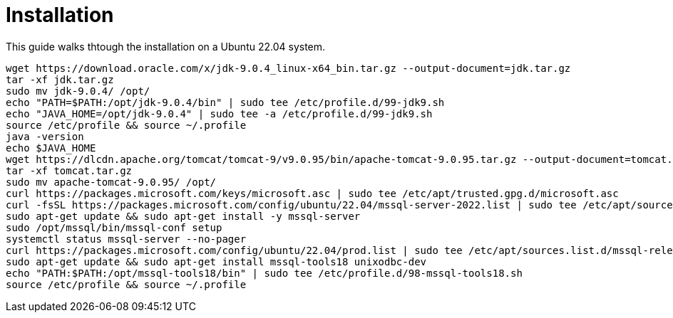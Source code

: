 = Installation

This guide walks thtough the installation on a Ubuntu 22.04 system.

[source,bash]
----
wget https://download.oracle.com/x/jdk-9.0.4_linux-x64_bin.tar.gz --output-document=jdk.tar.gz
tar -xf jdk.tar.gz 
sudo mv jdk-9.0.4/ /opt/
echo "PATH=$PATH:/opt/jdk-9.0.4/bin" | sudo tee /etc/profile.d/99-jdk9.sh
echo "JAVA_HOME=/opt/jdk-9.0.4" | sudo tee -a /etc/profile.d/99-jdk9.sh
source /etc/profile && source ~/.profile
java -version
echo $JAVA_HOME 
wget https://dlcdn.apache.org/tomcat/tomcat-9/v9.0.95/bin/apache-tomcat-9.0.95.tar.gz --output-document=tomcat.tar.gz
tar -xf tomcat.tar.gz
sudo mv apache-tomcat-9.0.95/ /opt/
curl https://packages.microsoft.com/keys/microsoft.asc | sudo tee /etc/apt/trusted.gpg.d/microsoft.asc
curl -fsSL https://packages.microsoft.com/config/ubuntu/22.04/mssql-server-2022.list | sudo tee /etc/apt/sources.list.d/mssql-server-2022.list
sudo apt-get update && sudo apt-get install -y mssql-server
sudo /opt/mssql/bin/mssql-conf setup
systemctl status mssql-server --no-pager
curl https://packages.microsoft.com/config/ubuntu/22.04/prod.list | sudo tee /etc/apt/sources.list.d/mssql-release.list
sudo apt-get update && sudo apt-get install mssql-tools18 unixodbc-dev
echo "PATH:$PATH:/opt/mssql-tools18/bin" | sudo tee /etc/profile.d/98-mssql-tools18.sh
source /etc/profile && source ~/.profile
----
